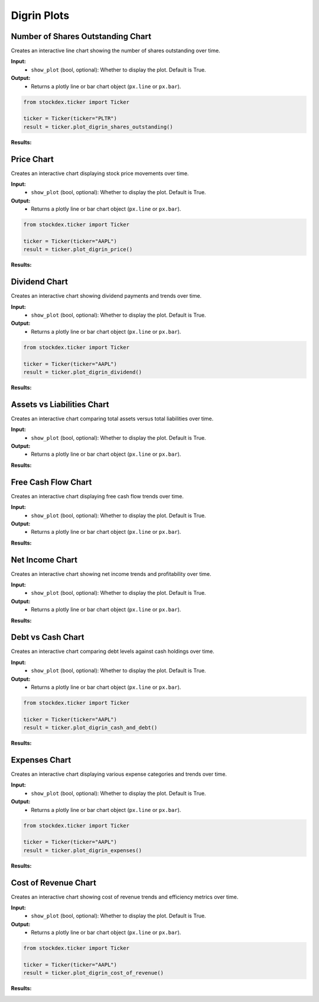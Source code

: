 Digrin Plots
===============


Number of Shares Outstanding Chart
-----------------------------------

Creates an interactive line chart showing the number of shares outstanding over time.

**Input:** 
    - ``show_plot`` (bool, optional): Whether to display the plot. Default is True.

**Output:** 
    - Returns a plotly line or bar chart object (``px.line`` or ``px.bar``).

.. code-block:: python

    from stockdex.ticker import Ticker

    ticker = Ticker(ticker="PLTR")
    result = ticker.plot_digrin_shares_outstanding()

**Results:**

.. image:: ../../images/digrin_plots/plot_digrin_shares_outstanding_PLTR.png
   :alt: Sankey chart for PLTR stock
   :align: center
   :width: 80%
   :class: rounded



Price Chart
-----------------------------------

Creates an interactive chart displaying stock price movements over time.

**Input:** 
    - ``show_plot`` (bool, optional): Whether to display the plot. Default is True.

**Output:** 
    - Returns a plotly line or bar chart object (``px.line`` or ``px.bar``).

.. code-block:: python

    from stockdex.ticker import Ticker

    ticker = Ticker(ticker="AAPL")
    result = ticker.plot_digrin_price()


**Results:**

.. image:: ../../images/digrin_plots/plot_digrin_price_AAPL.png
   :alt: Sankey chart for AAPL stock
   :align: center
   :width: 80%
   :class: rounded



Dividend Chart
--------------

Creates an interactive chart showing dividend payments and trends over time.

**Input:** 
    - ``show_plot`` (bool, optional): Whether to display the plot. Default is True.

**Output:** 
    - Returns a plotly line or bar chart object (``px.line`` or ``px.bar``).

.. code-block:: python

    from stockdex.ticker import Ticker

    ticker = Ticker(ticker="AAPL")
    result = ticker.plot_digrin_dividend()


**Results:**

.. image:: ../../images/digrin_plots/plot_digrin_dividend_AAPL.png
   :alt: Sankey chart for AAPL stock
   :align: center
   :width: 80%
   :class: rounded
    

Assets vs Liabilities Chart
----------------------------

Creates an interactive chart comparing total assets versus total liabilities over time.

**Input:** 
    - ``show_plot`` (bool, optional): Whether to display the plot. Default is True.

**Output:** 
    - Returns a plotly line or bar chart object (``px.line`` or ``px.bar``).

.. code-block:: python
    from stockdex.ticker import Ticker

    ticker = Ticker(ticker="AAPL")
    result = ticker.plot_digrin_assets_vs_liabilities()

**Results:**

.. image:: ../../images/digrin_plots/plot_digrin_assets_vs_liabilities_AAPL.png
   :alt: Sankey chart for AAPL stock
   :align: center
   :width: 80%
   :class: rounded


Free Cash Flow Chart
----------------------------

Creates an interactive chart displaying free cash flow trends over time.

**Input:** 
    - ``show_plot`` (bool, optional): Whether to display the plot. Default is True.

**Output:** 
    - Returns a plotly line or bar chart object (``px.line`` or ``px.bar``).

.. code-block:: python
    from stockdex.ticker import Ticker

    ticker = Ticker(ticker="AAPL")
    result = ticker.plot_digrin_free_cash_flow()

**Results:**

.. image:: ../../images/digrin_plots/plot_digrin_free_cash_flow_AAPL.png
   :alt: Sankey chart for AAPL stock
   :align: center
   :width: 80%
   :class: rounded


Net Income Chart
----------------------------

Creates an interactive chart showing net income trends and profitability over time.

**Input:** 
    - ``show_plot`` (bool, optional): Whether to display the plot. Default is True.

**Output:** 
    - Returns a plotly line or bar chart object (``px.line`` or ``px.bar``).

.. code-block:: python
    from stockdex.ticker import Ticker

    ticker = Ticker(ticker="AAPL")
    result = ticker.plot_digrin_net_income()


**Results:**

.. image:: ../../images/digrin_plots/plot_digrin_net_income_AAPL.png
   :alt: Sankey chart for AAPL stock
   :align: center
   :width: 80%
   :class: rounded



Debt vs Cash Chart
----------------------------

Creates an interactive chart comparing debt levels against cash holdings over time.

**Input:** 
    - ``show_plot`` (bool, optional): Whether to display the plot. Default is True.

**Output:** 
    - Returns a plotly line or bar chart object (``px.line`` or ``px.bar``).

.. code-block:: python

    from stockdex.ticker import Ticker

    ticker = Ticker(ticker="AAPL")
    result = ticker.plot_digrin_cash_and_debt()

**Results:**

.. image:: ../../images/digrin_plots/plot_digrin_cash_and_debt_AAPL.png
   :alt: Sankey chart for AAPL stock
   :align: center
   :width: 80%
   :class: rounded


Expenses Chart
----------------------------

Creates an interactive chart displaying various expense categories and trends over time.

**Input:** 
    - ``show_plot`` (bool, optional): Whether to display the plot. Default is True.

**Output:** 
    - Returns a plotly line or bar chart object (``px.line`` or ``px.bar``).

.. code-block:: python

    from stockdex.ticker import Ticker

    ticker = Ticker(ticker="AAPL")
    result = ticker.plot_digrin_expenses()

**Results:**

.. image:: ../../images/digrin_plots/plot_digrin_expenses_AAPL.png
   :alt: Sankey chart for AAPL stock
   :align: center
   :width: 80%
   :class: rounded


Cost of Revenue Chart
----------------------------

Creates an interactive chart showing cost of revenue trends and efficiency metrics over time.

**Input:** 
    - ``show_plot`` (bool, optional): Whether to display the plot. Default is True.

**Output:** 
    - Returns a plotly line or bar chart object (``px.line`` or ``px.bar``).

.. code-block:: python

    from stockdex.ticker import Ticker

    ticker = Ticker(ticker="AAPL")
    result = ticker.plot_digrin_cost_of_revenue()

**Results:**

.. image:: ../../images/digrin_plots/plot_digrin_cost_of_revenue_AAPL.png
   :alt: Sankey chart for AAPL stock
   :align: center
   :width: 80%
   :class: rounded